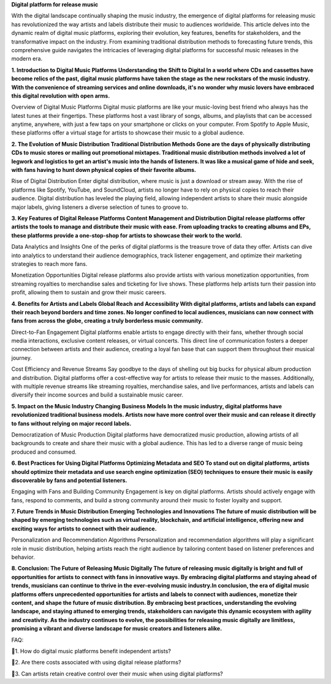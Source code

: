 .. meta::
   :description: MediaXR
   :keywords: MediaXR, MusicMix, Music Player, Music Release
**Digital platform for release music**

With the digital landscape continually shaping the music industry, the emergence of digital platforms for releasing music has revolutionized the way artists and labels distribute their music to audiences worldwide. This article delves into the dynamic realm of digital music platforms, exploring their evolution, key features, benefits for stakeholders, and the transformative impact on the industry. From examining traditional distribution methods to forecasting future trends, this comprehensive guide navigates the intricacies of leveraging digital platforms for successful music releases in the modern era.

**1. Introduction to Digital Music Platforms
Understanding the Shift to Digital
In a world where CDs and cassettes have become relics of the past, digital music platforms have taken the stage as the new rockstars of the music industry. With the convenience of streaming services and online downloads, it's no wonder why music lovers have embraced this digital revolution with open arms.**

Overview of Digital Music Platforms
Digital music platforms are like your music-loving best friend who always has the latest tunes at their fingertips. These platforms host a vast library of songs, albums, and playlists that can be accessed anytime, anywhere, with just a few taps on your smartphone or clicks on your computer. From Spotify to Apple Music, these platforms offer a virtual stage for artists to showcase their music to a global audience.

**2. The Evolution of Music Distribution
Traditional Distribution Methods
Gone are the days of physically distributing CDs to music stores or mailing out promotional mixtapes. Traditional music distribution methods involved a lot of legwork and logistics to get an artist's music into the hands of listeners. It was like a musical game of hide and seek, with fans having to hunt down physical copies of their favorite albums.**

Rise of Digital Distribution
Enter digital distribution, where music is just a download or stream away. With the rise of platforms like Spotify, YouTube, and SoundCloud, artists no longer have to rely on physical copies to reach their audience. Digital distribution has leveled the playing field, allowing independent artists to share their music alongside major labels, giving listeners a diverse selection of tunes to groove to.

**3. Key Features of Digital Release Platforms
Content Management and Distribution
Digital release platforms offer artists the tools to manage and distribute their music with ease. From uploading tracks to creating albums and EPs, these platforms provide a one-stop-shop for artists to showcase their work to the world.**

Data Analytics and Insights
One of the perks of digital platforms is the treasure trove of data they offer. Artists can dive into analytics to understand their audience demographics, track listener engagement, and optimize their marketing strategies to reach more fans.

Monetization Opportunities
Digital release platforms also provide artists with various monetization opportunities, from streaming royalties to merchandise sales and ticketing for live shows. These platforms help artists turn their passion into profit, allowing them to sustain and grow their music careers.

**4. Benefits for Artists and Labels
Global Reach and Accessibility
With digital platforms, artists and labels can expand their reach beyond borders and time zones. No longer confined to local audiences, musicians can now connect with fans from across the globe, creating a truly borderless music community.**

Direct-to-Fan Engagement
Digital platforms enable artists to engage directly with their fans, whether through social media interactions, exclusive content releases, or virtual concerts. This direct line of communication fosters a deeper connection between artists and their audience, creating a loyal fan base that can support them throughout their musical journey.

Cost Efficiency and Revenue Streams
Say goodbye to the days of shelling out big bucks for physical album production and distribution. Digital platforms offer a cost-effective way for artists to release their music to the masses. Additionally, with multiple revenue streams like streaming royalties, merchandise sales, and live performances, artists and labels can diversify their income sources and build a sustainable music career.

**5. Impact on the Music Industry
Changing Business Models
In the music industry, digital platforms have revolutionized traditional business models. Artists now have more control over their music and can release it directly to fans without relying on major record labels.**

Democratization of Music Production
Digital platforms have democratized music production, allowing artists of all backgrounds to create and share their music with a global audience. This has led to a diverse range of music being produced and consumed.

**6. Best Practices for Using Digital Platforms
Optimizing Metadata and SEO
To stand out on digital platforms, artists should optimize their metadata and use search engine optimization (SEO) techniques to ensure their music is easily discoverable by fans and potential listeners.**

Engaging with Fans and Building Community
Engagement is key on digital platforms. Artists should actively engage with fans, respond to comments, and build a strong community around their music to foster loyalty and support.

**7. Future Trends in Music Distribution
Emerging Technologies and Innovations
The future of music distribution will be shaped by emerging technologies such as virtual reality, blockchain, and artificial intelligence, offering new and exciting ways for artists to connect with their audience.**

Personalization and Recommendation Algorithms
Personalization and recommendation algorithms will play a significant role in music distribution, helping artists reach the right audience by tailoring content based on listener preferences and behavior.

**8. Conclusion: The Future of Releasing Music Digitally
The future of releasing music digitally is bright and full of opportunities for artists to connect with fans in innovative ways. By embracing digital platforms and staying ahead of trends, musicians can continue to thrive in the ever-evolving music industry.In conclusion, the era of digital music platforms offers unprecedented opportunities for artists and labels to connect with audiences, monetize their content, and shape the future of music distribution. By embracing best practices, understanding the evolving landscape, and staying attuned to emerging trends, stakeholders can navigate this dynamic ecosystem with agility and creativity. As the industry continues to evolve, the possibilities for releasing music digitally are limitless, promising a vibrant and diverse landscape for music creators and listeners alike.**

FAQ::

🩷1. How do digital music platforms benefit independent artists?

🩷2. Are there costs associated with using digital release platforms?

🩷3. Can artists retain creative control over their music when using digital platforms?
